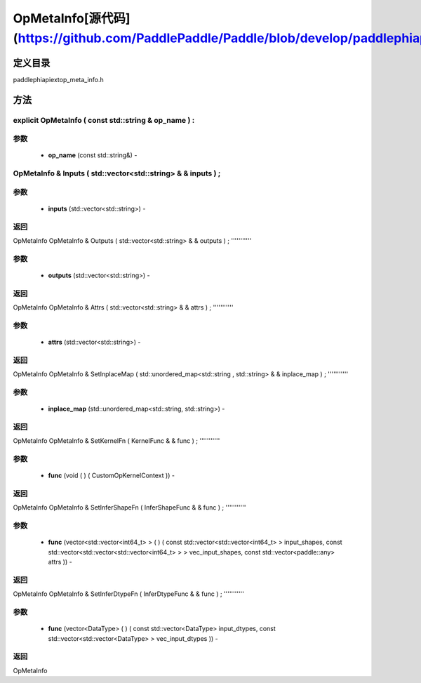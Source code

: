 .. _cn_api_OpMetaInfo:

OpMetaInfo[源代码](https://github.com/PaddlePaddle/Paddle/blob/develop/paddle\phi\api\ext\op_meta_info.h)
-------------------------------

.. cpp:class:: explicit OpMetaInfo ( const std::string & op_name ) :


定义目录
:::::::::::::::::::::
paddle\phi\api\ext\op_meta_info.h

方法
:::::::::::::::::::::

explicit OpMetaInfo ( const std::string & op_name ) :
'''''''''''


**参数**
'''''''''''
	- **op_name** (const std::string&) - 



OpMetaInfo & Inputs ( std::vector<std::string> & & inputs ) ;
'''''''''''


**参数**
'''''''''''
	- **inputs** (std::vector<std::string>) - 



**返回**
'''''''''''
OpMetaInfo
OpMetaInfo & Outputs ( std::vector<std::string> & & outputs ) ;
'''''''''''


**参数**
'''''''''''
	- **outputs** (std::vector<std::string>) - 



**返回**
'''''''''''
OpMetaInfo
OpMetaInfo & Attrs ( std::vector<std::string> & & attrs ) ;
'''''''''''


**参数**
'''''''''''
	- **attrs** (std::vector<std::string>) - 



**返回**
'''''''''''
OpMetaInfo
OpMetaInfo & SetInplaceMap ( std::unordered_map<std::string , std::string> & & inplace_map ) ;
'''''''''''


**参数**
'''''''''''
	- **inplace_map** (std::unordered_map<std::string, std::string>) - 



**返回**
'''''''''''
OpMetaInfo
OpMetaInfo & SetKernelFn ( KernelFunc & & func ) ;
'''''''''''


**参数**
'''''''''''
	- **func** (void ( ) ( CustomOpKernelContext )) - 



**返回**
'''''''''''
OpMetaInfo
OpMetaInfo & SetInferShapeFn ( InferShapeFunc & & func ) ;
'''''''''''


**参数**
'''''''''''
	- **func** (vector<std::vector<int64_t> > ( ) ( const std::vector<std::vector<int64_t> > input_shapes, const std::vector<std::vector<std::vector<int64_t> > > vec_input_shapes, const std::vector<paddle::any> attrs )) - 



**返回**
'''''''''''
OpMetaInfo
OpMetaInfo & SetInferDtypeFn ( InferDtypeFunc & & func ) ;
'''''''''''


**参数**
'''''''''''
	- **func** (vector<DataType> ( ) ( const std::vector<DataType> input_dtypes, const std::vector<std::vector<DataType> > vec_input_dtypes )) - 



**返回**
'''''''''''
OpMetaInfo
